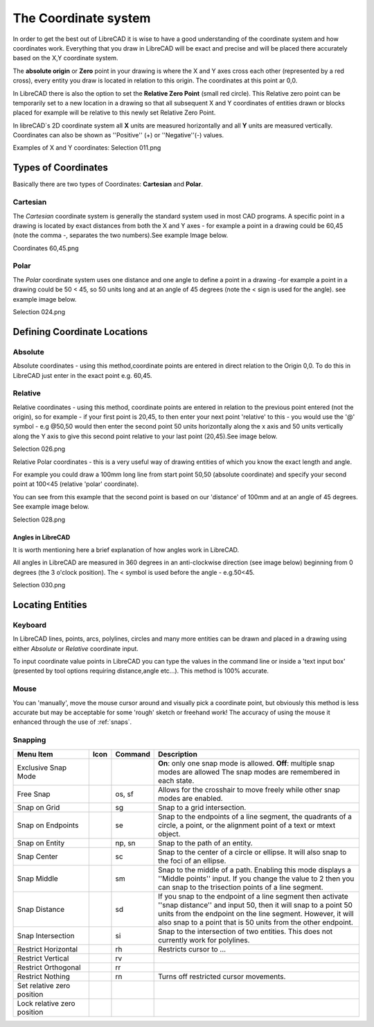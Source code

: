 .. _coordinates: 

The Coordinate system
=====================

In order to get the best out of LibreCAD it is wise to have a good understanding of the coordinate system and how 
coordinates work.  Everything that you draw in LibreCAD will be exact and precise and will be placed there accurately 
based on the X,Y coordinate system.

The **absolute origin** or **Zero** point in your drawing is where the X and Y axes cross each other (represented by a 
red cross), every entity you draw is located in relation to this origin.  The coordinates at this point ar 0,0.

In LibreCAD there is also the option to set the **Relative Zero Point** (small red circle).  This Relative zero point 
can be temporarily set to a new location in a drawing so that all subsequent X and Y coordinates of entities drawn or 
blocks placed for example will be relative to this newly set Relative Zero Point.

In libreCAD`s 2D coordinate system all **X** units are measured horizontally and all **Y** units are measured 
vertically.  Coordinates can also be shown as ''Positive'' (+) or ''Negative''(-) values.

Examples of X and Y coordinates:
Selection 011.png

Types of Coordinates
--------------------
Basically there are two types of Coordinates: **Cartesian** and **Polar**.


Cartesian
~~~~~~~~~

The *Cartesian* coordinate system is generally the standard system used in most CAD programs. A specific point in a 
drawing is located by exact distances from both the X and Y axes - for example a point in a drawing could be 60,45 
(note the comma -, separates the two numbers).See example Image below.

Coordinates 60,45.png


Polar
~~~~~

The *Polar* coordinate system uses one distance and one angle to define a point in a drawing -for example a point in a 
drawing could be 50 < 45, so 50 units long and at an angle of 45 degrees (note the < sign is used for the angle). see 
example image below.

Selection 024.png


Defining Coordinate Locations
-----------------------------

Absolute
~~~~~~~~

Absolute coordinates - using this method,coordinate points are entered in direct relation to the Origin 0,0. To do this 
in LibreCAD just enter in the exact point e.g. 60,45.


Relative
~~~~~~~~

Relative coordinates - using this method, coordinate points are entered in relation to the previous point entered (not 
the origin), so for example - if your first point is 20,45, to then enter your next point 'relative' to this - you 
would use the '@' symbol - e.g @50,50 would then enter the second point 50 units horizontally along the x axis and 50 
units vertically along the Y axis to give this second point relative to your last point (20,45).See image below.

Selection 026.png


Relative Polar coordinates - this is a very useful way of drawing entities of which you know the exact length and angle.

For example you could draw a 100mm long line from start point 50,50 (absolute coordinate) and specify your second point 
at 100<45 (relative 'polar' coordinate).

You can see from this example that the second point is based on our 'distance' of 100mm and at an angle of 45 degrees. 
See example image below.

Selection 028.png


Angles in LibreCAD
``````````````````

It is worth mentioning here a brief explanation of how angles work in LibreCAD.

All angles in LibreCAD are measured in 360 degrees in an anti-clockwise direction (see image below) beginning from 0 
degrees (the 3 o'clock position). The < symbol is used before the angle - e.g.50<45.

Selection 030.png


.. _locating-entities: 

Locating Entities
-----------------

Keyboard
~~~~~~~~
In LibreCAD lines, points, arcs, polylines, circles and many more entities can be drawn and placed in a drawing using 
either *Absolute* or *Relative* coordinate input.

To input coordinate value points in LibreCAD you can type the values in the command line or inside a 'text input 
box' (presented by tool options requiring distance,angle etc...).  This method is 100% accurate.


Mouse
~~~~~

You can 'manually', move the mouse cursor around and visually pick a coordinate point, but obviously this method is 
less accurate but may be acceptable for some 'rough' sketch or freehand work!  The accuracy of using the mouse it enhanced through the use of :ref:`snaps`.


.. _snaps:

Snapping
~~~~~~~~

.. csv-table:: 
   :header: "Menu Item", "Icon", "Command", "Description"
   :widths: 40, 10, 20, 110

    "Exclusive Snap Mode", |icon01|, "", "**On**: only one snap mode is allowed.  **Off**: multiple snap modes are allowed The snap modes are remembered in each state."
    "Free Snap", |icon02|, "os, sf", "Allows for the crosshair to move freely while other snap modes are enabled."
    "Snap on Grid", |icon03|, "sg", "Snap to a grid intersection."
    "Snap on Endpoints", |icon04|, "se", "Snap to the endpoints of a line segment, the quadrants of a circle, a point, or the alignment point of a text or mtext object."
    "Snap on Entity", |icon05|, "np, sn", "Snap to the path of an entity."
    "Snap Center", |icon06|, "sc", "Snap to the center of a circle or ellipse. It will also snap to the foci of an ellipse."
    "Snap Middle", |icon07|, "sm", "Snap to the middle of a path. Enabling this mode displays a ''Middle points'' input. If you change the value to 2 then you can snap to the trisection points of a line segment."
    "Snap Distance", |icon08|, "sd", "If you snap to the endpoint of a line segment then activate ''snap distance'' and input 50, then it will snap to a point 50 units from the endpoint on the line segment. However, it will also snap to a point that is 50 units from the other endpoint."
    "Snap Intersection", |icon09|, "si", "Snap to the intersection of two entities. This does not currently work for polylines."
    "Restrict Horizontal", |icon10|, "rh", "Restricts cursor to ..."
    "Restrict Vertical", |icon11|, "rv", ""
    "Restrict Orthogonal", |icon12|, "rr", ""
    "Restrict Nothing", , "rn", "Turns off restricted cursor movements."
    "Set relative zero position", |icon13|, "", ""
    "Lock relative zero position", |icon14|, "", ""



..  Icon mapping:

.. |icon00| image:: /images/icons/
.. |icon01| image:: /images/icons/exclusive.svg
.. |icon02| image:: /images/icons/snap_free.svg
.. |icon03| image:: /images/icons/snap_grid.svg
.. |icon04| image:: /images/icons/snap_endpoints.svg
.. |icon05| image:: /images/icons/snap_free.svg
.. |icon06| image:: /images/icons/snap_center.svg
.. |icon07| image:: /images/icons/snap_middle.svg
.. |icon08| image:: /images/icons/snap_distance.svg
.. |icon09| image:: /images/icons/snap_intersection.svg
.. |icon10| image:: /images/icons/restr_hor.svg
.. |icon11| image:: /images/icons/restr_ver.svg
.. |icon12| image:: /images/icons/restr_ortho.svg
.. |icon13| image:: /images/icons/set_rel_zero.svg
.. |icon14| image:: /images/icons/lock_rel_zero.svg
.. |icon15| image:: /images/icons/


